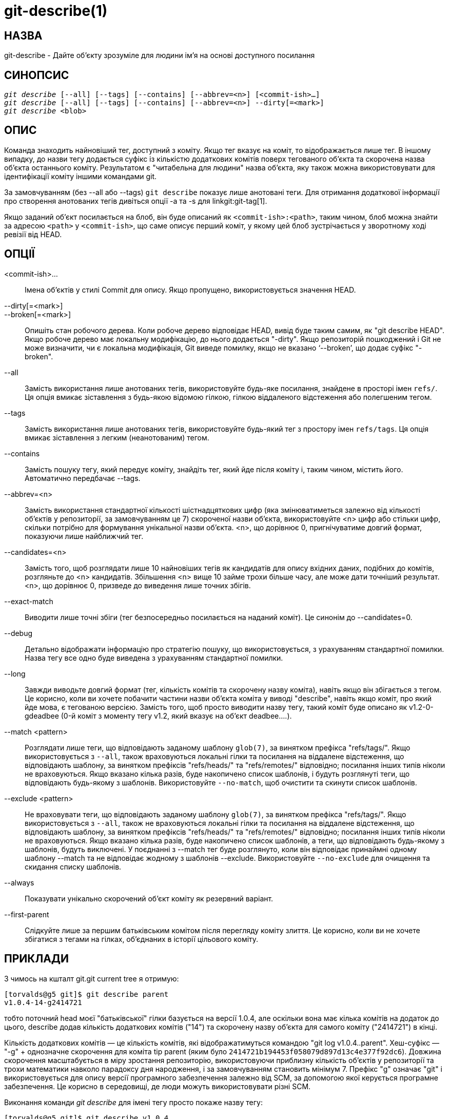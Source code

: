 git-describe(1)
===============

НАЗВА
-----
git-describe - Дайте об'єкту зрозуміле для людини ім'я на основі доступного посилання

СИНОПСИС
--------
[verse]
'git describe' [--all] [--tags] [--contains] [--abbrev=<n>] [<commit-ish>...]
'git describe' [--all] [--tags] [--contains] [--abbrev=<n>] --dirty[=<mark>]
'git describe' <blob>

ОПИС
----
Команда знаходить найновіший тег, доступний з коміту. Якщо тег вказує на коміт, то відображається лише тег. В іншому випадку, до назви тегу додається суфікс із кількістю додаткових комітів поверх тегованого об'єкта та скорочена назва об'єкта останнього коміту. Результатом є "читабельна для людини" назва об'єкта, яку також можна використовувати для ідентифікації коміту іншими командами git.

За замовчуванням (без --all або --tags) `git describe` показує лише анотовані теги. Для отримання додаткової інформації про створення анотованих тегів дивіться опції -a та -s для linkgit:git-tag[1].

Якщо заданий об'єкт посилається на блоб, він буде описаний як `<commit-ish>:<path>`, таким чином, блоб можна знайти за адресою `<path>` у `<commit-ish>`, що саме описує перший коміт, у якому цей блоб зустрічається у зворотному ході ревізії від HEAD.

ОПЦІЇ
-----
<commit-ish>...::
	Імена об'єктів у стилі Commit для опису. Якщо пропущено, використовується значення HEAD.

--dirty[=<mark>]::
--broken[=<mark>]::
	Опишіть стан робочого дерева. Коли робоче дерево відповідає HEAD, вивід буде таким самим, як "git describe HEAD". Якщо робоче дерево має локальну модифікацію, до нього додається "-dirty". Якщо репозиторій пошкоджений і Git не може визначити, чи є локальна модифікація, Git виведе помилку, якщо не вказано `--broken', що додає суфікс "-broken".

--all::
	Замість використання лише анотованих тегів, використовуйте будь-яке посилання, знайдене в просторі імен `refs/`. Ця опція вмикає зіставлення з будь-якою відомою гілкою, гілкою віддаленого відстеження або полегшеним тегом.

--tags::
	Замість використання лише анотованих тегів, використовуйте будь-який тег з простору імен `refs/tags`. Ця опція вмикає зіставлення з легким (неанотованим) тегом.

--contains::
	Замість пошуку тегу, який передує коміту, знайдіть тег, який йде після коміту і, таким чином, містить його. Автоматично передбачає --tags.

--abbrev=<n>::
	Замість використання стандартної кількості шістнадцяткових цифр (яка змінюватиметься залежно від кількості об'єктів у репозиторії, за замовчуванням це 7) скороченої назви об'єкта, використовуйте <n> цифр або стільки цифр, скільки потрібно для формування унікальної назви об'єкта. <n>, що дорівнює 0, пригнічуватиме довгий формат, показуючи лише найближчий тег.

--candidates=<n>::
	Замість того, щоб розглядати лише 10 найновіших тегів як кандидатів для опису вхідних даних, подібних до комітів, розгляньте до <n> кандидатів. Збільшення <n> вище 10 займе трохи більше часу, але може дати точніший результат. <n>, що дорівнює 0, призведе до виведення лише точних збігів.

--exact-match::
	Виводити лише точні збіги (тег безпосередньо посилається на наданий коміт). Це синонім до --candidates=0.

--debug::
	Детально відображати інформацію про стратегію пошуку, що використовується, з урахуванням стандартної помилки. Назва тегу все одно буде виведена з урахуванням стандартної помилки.

--long::
	Завжди виводьте довгий формат (тег, кількість комітів та скорочену назву коміта), навіть якщо він збігається з тегом. Це корисно, коли ви хочете побачити частини назви об'єкта коміта у виводі "describe", навіть якщо коміт, про який йде мова, є тегованою версією. Замість того, щоб просто виводити назву тегу, такий коміт буде описано як v1.2-0-gdeadbee (0-й коміт з моменту тегу v1.2, який вказує на об'єкт deadbee....).

--match <pattern>::
	Розглядати лише теги, що відповідають заданому шаблону `glob(7)`, за винятком префікса "refs/tags/". Якщо використовується з `--all`, також враховуються локальні гілки та посилання на віддалене відстеження, що відповідають шаблону, за винятком префіксів "refs/heads/" та "refs/remotes/" відповідно; посилання інших типів ніколи не враховуються. Якщо вказано кілька разів, буде накопичено список шаблонів, і будуть розглянуті теги, що відповідають будь-якому з шаблонів. Використовуйте `--no-match`, щоб очистити та скинути список шаблонів.

--exclude <pattern>::
	Не враховувати теги, що відповідають заданому шаблону `glob(7)`, за винятком префікса "refs/tags/". Якщо використовується з `--all`, також не враховуються локальні гілки та посилання на віддалене відстеження, що відповідають шаблону, за винятком префіксів "refs/heads/" та "refs/remotes/" відповідно; посилання інших типів ніколи не враховуються. Якщо вказано кілька разів, буде накопичено список шаблонів, а теги, що відповідають будь-якому з шаблонів, будуть виключені. У поєднанні з --match тег буде розглянуто, коли він відповідає принаймні одному шаблону --match та не відповідає жодному з шаблонів --exclude. Використовуйте `--no-exclude` для очищення та скидання списку шаблонів.

--always::
	Показувати унікально скорочений об'єкт коміту як резервний варіант.

--first-parent::
	Слідкуйте лише за першим батьківським комітом після перегляду коміту злиття. Це корисно, коли ви не хочете збігатися з тегами на гілках, об'єднаних в історії цільового коміту.

ПРИКЛАДИ
--------

З чимось на кшталт git.git current tree я отримую:

	[torvalds@g5 git]$ git describe parent
	v1.0.4-14-g2414721

тобто поточний head моєї "батьківської" гілки базується на версії 1.0.4, але оскільки вона має кілька комітів на додаток до цього, describe додав кількість додаткових комітів ("14") та скорочену назву об'єкта для самого коміту ("2414721") в кінці.

Кількість додаткових комітів — це кількість комітів, які відображатимуться командою "git log v1.0.4..parent". Хеш-суфікс — "-g" + однозначне скорочення для коміта tip parent (яким було `2414721b194453f058079d897d13c4e377f92dc6`). Довжина скорочення масштабується в міру зростання репозиторію, використовуючи приблизну кількість об'єктів у репозиторії та трохи математики навколо парадоксу дня народження, і за замовчуванням становить мінімум 7. Префікс "g" означає "git" і використовується для опису версії програмного забезпечення залежно від SCM, за допомогою якої керується програмне забезпечення. Це корисно в середовищі, де люди можуть використовувати різні SCM.

Виконання команди 'git describe' для імені тегу просто покаже назву тегу:

	[torvalds@g5 git]$ git describe v1.0.4
	v1.0.4

З параметром --all команда може використовувати заголовки гілок як посилання, тому вивід також показує шлях посилання:

	[torvalds@g5 git]$ git describe --all --abbrev=4 v1.0.5^2
	tags/v1.0.0-21-g975b

	[torvalds@g5 git]$ git describe --all --abbrev=4 HEAD^
	heads/lt/describe-7-g975b

Якщо для параметра --abbrev встановлено значення 0, команду можна використовувати для пошуку найближчого тегу без будь-якого суфікса:

	[torvalds@g5 git]$ git describe --abbrev=0 v1.0.5^2
	tags/v1.0.0

Зверніть увагу, що суфікс, який ви отримаєте, якщо введете ці команди сьогодні, може бути довшим, ніж той, що бачив Лінус вище, коли він виконував ці команди, оскільки ваш репозиторій Git може мати нові коміти, імена об'єктів яких починаються з 975b, яких тоді не існувало, і суфікса "-g975b" може бути недостатньо для усунення неоднозначності цих комітів.


СТРАТЕГІЯ ПОШУКУ
----------------

Для кожного наданого коміту типу «приблизно», «git describe» спочатку шукатиме тег, який тегує саме цей коміт. Анотовані теги завжди матимуть перевагу над легкими тегами, а теги з новішими датами завжди матимуть перевагу над тегами зі старішими датами. Якщо знайдено точний збіг, буде виведено його назву, і пошук зупиниться.

Якщо точний збіг не знайдено, 'git describe' перегляне історію комітів, щоб знайти коміт-предок, який було позначено тегом. Тег предка буде виведено разом зі скороченням SHA-1 вхідного коміту. Якщо було вказано `--first-parent`, тоді під час обходу буде розглянуто лише першого батька кожного коміта.

Якщо під час перегляду було знайдено кілька тегів, то буде вибрано та виведено тег, який має найменшу кількість комітів, відмінних від вхідних. Тут найменша кількість різних комітів визначається як кількість комітів, яка буде відображена командою `git log tag..input`, і це буде найменша можлива кількість комітів.

ПОМИЛКИ
-------

Об'єкти дерева, а також об'єкти тегів, які не вказують на коміти, не можуть бути описані. Під час опису блобів, легкі теги, що вказують на блоби, ігноруються, але блоб все одно описується як <commit-ish>:<шлях>, незважаючи на те, що легкий тег є сприятливим.

GIT
---
Частина набору linkgit:git[1]

